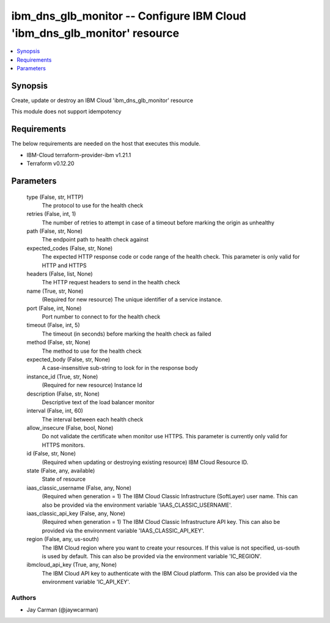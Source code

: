 
ibm_dns_glb_monitor -- Configure IBM Cloud 'ibm_dns_glb_monitor' resource
=========================================================================

.. contents::
   :local:
   :depth: 1


Synopsis
--------

Create, update or destroy an IBM Cloud 'ibm_dns_glb_monitor' resource

This module does not support idempotency



Requirements
------------
The below requirements are needed on the host that executes this module.

- IBM-Cloud terraform-provider-ibm v1.21.1
- Terraform v0.12.20



Parameters
----------

  type (False, str, HTTP)
    The protocol to use for the health check


  retries (False, int, 1)
    The number of retries to attempt in case of a timeout before marking the origin as unhealthy


  path (False, str, None)
    The endpoint path to health check against


  expected_codes (False, str, None)
    The expected HTTP response code or code range of the health check. This parameter is only valid for HTTP and HTTPS


  headers (False, list, None)
    The HTTP request headers to send in the health check


  name (True, str, None)
    (Required for new resource) The unique identifier of a service instance.


  port (False, int, None)
    Port number to connect to for the health check


  timeout (False, int, 5)
    The timeout (in seconds) before marking the health check as failed


  method (False, str, None)
    The method to use for the health check


  expected_body (False, str, None)
    A case-insensitive sub-string to look for in the response body


  instance_id (True, str, None)
    (Required for new resource) Instance Id


  description (False, str, None)
    Descriptive text of the load balancer monitor


  interval (False, int, 60)
    The interval between each health check


  allow_insecure (False, bool, None)
    Do not validate the certificate when monitor use HTTPS. This parameter is currently only valid for HTTPS monitors.


  id (False, str, None)
    (Required when updating or destroying existing resource) IBM Cloud Resource ID.


  state (False, any, available)
    State of resource


  iaas_classic_username (False, any, None)
    (Required when generation = 1) The IBM Cloud Classic Infrastructure (SoftLayer) user name. This can also be provided via the environment variable 'IAAS_CLASSIC_USERNAME'.


  iaas_classic_api_key (False, any, None)
    (Required when generation = 1) The IBM Cloud Classic Infrastructure API key. This can also be provided via the environment variable 'IAAS_CLASSIC_API_KEY'.


  region (False, any, us-south)
    The IBM Cloud region where you want to create your resources. If this value is not specified, us-south is used by default. This can also be provided via the environment variable 'IC_REGION'.


  ibmcloud_api_key (True, any, None)
    The IBM Cloud API key to authenticate with the IBM Cloud platform. This can also be provided via the environment variable 'IC_API_KEY'.













Authors
~~~~~~~

- Jay Carman (@jaywcarman)

